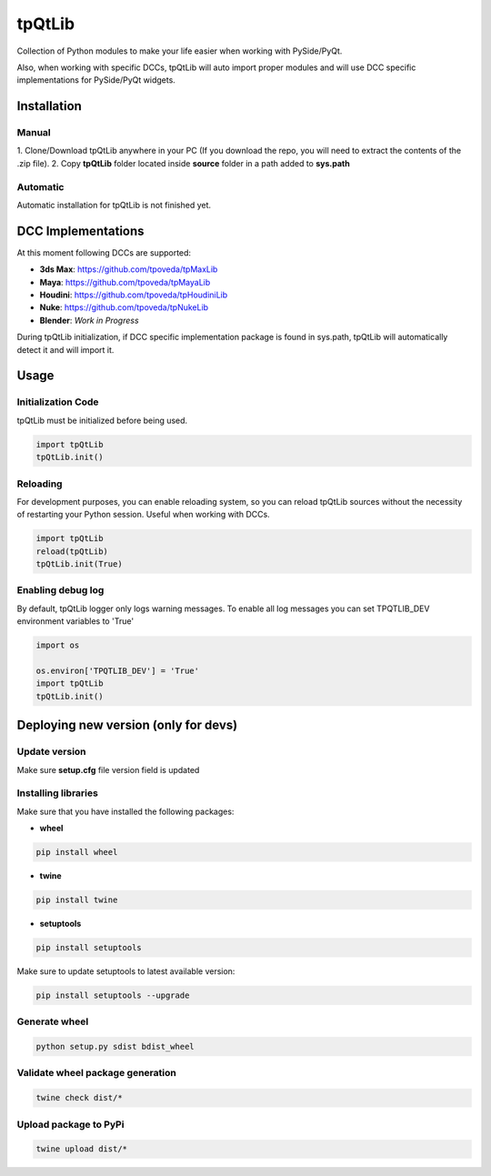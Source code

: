 tpQtLib
============================================================

.. image:: https://img.shields.io/github/license/tpoveda/tpQtLib.svg
    :target: https://github.com/tpoveda/tpPyUtils/blob/master/LICENSE

Collection of Python modules to make your life easier when working with PySide/PyQt.

Also, when working with specific DCCs, tpQtLib will auto import proper modules and will use
DCC specific implementations for PySide/PyQt widgets.

Installation
-------------------
Manual
~~~~~~~~~~~~~~~~~~~~~~
1. Clone/Download tpQtLib anywhere in your PC (If you download the repo, you will need to extract
the contents of the .zip file).
2. Copy **tpQtLib** folder located inside **source** folder in a path added to **sys.path**

Automatic
~~~~~~~~~~~~~~~~~~~~~~
Automatic installation for tpQtLib is not finished yet.

DCC Implementations
-------------------
At this moment following DCCs are supported:

* **3ds Max**: https://github.com/tpoveda/tpMaxLib
* **Maya**: https://github.com/tpoveda/tpMayaLib
* **Houdini**: https://github.com/tpoveda/tpHoudiniLib
* **Nuke**: https://github.com/tpoveda/tpNukeLib
* **Blender**: *Work in Progress*

During tpQtLib initialization, if DCC specific implementation package is found in sys.path, tpQtLib
will automatically detect it and will import it.

Usage
-------------------
Initialization Code
~~~~~~~~~~~~~~~~~~~~~~
tpQtLib must be initialized before being used.

.. code-block:: python

    import tpQtLib
    tpQtLib.init()


Reloading
~~~~~~~~~~~~~~~~~~~~~~
For development purposes, you can enable reloading system, so 
you can reload tpQtLib sources without the necessity of restarting
your Python session. Useful when working with DCCs.

.. code-block:: python

    import tpQtLib
    reload(tpQtLib)
    tpQtLib.init(True)

Enabling debug log
~~~~~~~~~~~~~~~~~~~~~~
By default, tpQtLib logger only logs warning messages. To enable all log messages
you can set TPQTLIB_DEV environment variables to 'True'

.. code-block:: python

    import os

    os.environ['TPQTLIB_DEV'] = 'True'
    import tpQtLib
    tpQtLib.init()


Deploying new version (only for devs)
-----------------------------------------

Update version
~~~~~~~~~~~~~~~~~~~~~~

Make sure **setup.cfg** file version field is updated

Installing libraries
~~~~~~~~~~~~~~~~~~~~~~
Make sure that you have installed the following packages:

* **wheel**

.. code-block:: console

    pip install wheel

* **twine**

.. code-block:: console

    pip install twine

* **setuptools**

.. code-block:: console

    pip install setuptools

Make sure to update setuptools to latest available version:

.. code-block:: console

    pip install setuptools --upgrade


Generate wheel
~~~~~~~~~~~~~~~~~~~~~~

.. code-block:: console

    python setup.py sdist bdist_wheel

Validate wheel package generation
~~~~~~~~~~~~~~~~~~~~~~~~~~~~~~~~~~~~

.. code-block:: console

    twine check dist/*

Upload package to PyPi
~~~~~~~~~~~~~~~~~~~~~~~~

.. code-block:: console

    twine upload dist/*
